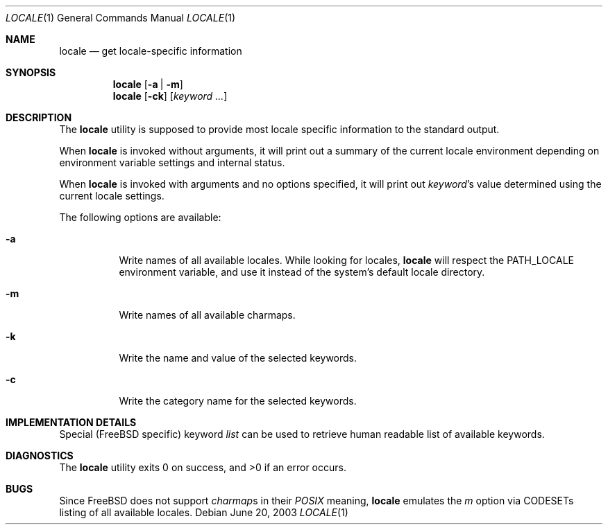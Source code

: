 .\"
.\" Copyright (c) 2003 Alexey Zelkin <phantom@FreeBSD.org>
.\" All rights reserved.
.\" 
.\" Redistribution and use in source and binary forms, with or without
.\" modification, are permitted provided that the following conditions
.\" are met:
.\" 1. Redistributions of source code must retain the above copyright
.\"    notice, this list of conditions and the following disclaimer.
.\" 2. Redistributions in binary form must reproduce the above copyright
.\"    notice, this list of conditions and the following disclaimer in the
.\"    documentation and/or other materials provided with the distribution.
.\" 
.\" THIS SOFTWARE IS PROVIDED BY THE AUTHOR AND CONTRIBUTORS ``AS IS'' AND
.\" ANY EXPRESS OR IMPLIED WARRANTIES, INCLUDING, BUT NOT LIMITED TO, THE
.\" IMPLIED WARRANTIES OF MERCHANTABILITY AND FITNESS FOR A PARTICULAR PURPOSE
.\" ARE DISCLAIMED.  IN NO EVENT SHALL THE AUTHOR OR CONTRIBUTORS BE LIABLE
.\" FOR ANY DIRECT, INDIRECT, INCIDENTAL, SPECIAL, EXEMPLARY, OR CONSEQUENTIAL
.\" DAMAGES (INCLUDING, BUT NOT LIMITED TO, PROCUREMENT OF SUBSTITUTE GOODS
.\" OR SERVICES; LOSS OF USE, DATA, OR PROFITS; OR BUSINESS INTERRUPTION)
.\" HOWEVER CAUSED AND ON ANY THEORY OF LIABILITY, WHETHER IN CONTRACT, STRICT
.\" LIABILITY, OR TORT (INCLUDING NEGLIGENCE OR OTHERWISE) ARISING IN ANY WAY
.\" OUT OF THE USE OF THIS SOFTWARE, EVEN IF ADVISED OF THE POSSIBILITY OF
.\" SUCH DAMAGE.
.\" 
.\" $FreeBSD: src/usr.bin/locale/locale.1,v 1.4 2003/11/26 08:38:32 brueffer Exp $
.\"
.Dd June 20, 2003
.Dt LOCALE 1
.Os
.Sh NAME
.Nm locale
.Nd get locale-specific information
.Sh SYNOPSIS
.Nm
.Op Fl a | Fl m
.Nm
.Op Fl ck
.Op Ar keyword ...
.Sh DESCRIPTION
The
.Nm
utility is supposed to provide most locale specific information to
the standard output.
.Pp
When
.Nm
is invoked without arguments, it will print out a summary of the current
locale environment depending on environment variable settings and
internal status. 
.Pp
When
.Nm
is invoked with arguments and no options specified, it will print out
.Em keyword Ns No 's
value determined using the current locale settings.
.Pp
The following options are available:
.Bl -tag -width indent 
.It Fl a
Write names of all available locales.
While looking for locales,
.Nm
will respect the
.Ev PATH_LOCALE
environment variable, and use it instead of the system's default locale
directory.
.It Fl m
Write names of all available charmaps.
.It Fl k
Write the name and value of the selected keywords.
.It Fl c
Write the category name for the selected keywords.
.El
.Sh IMPLEMENTATION DETAILS
Special (FreeBSD specific) keyword
.Ar list
can be used to retrieve human readable list of available keywords.
.Sh DIAGNOSTICS
The
.Nm
utility exits 0 on success, and >0 if an error occurs.
.Sh BUGS
Since
.Fx
does not support
.Em charmap Ns No s
in their
.Em POSIX
meaning,
.Nm
emulates the
.Ar m
option via CODESETs listing of all available locales.
